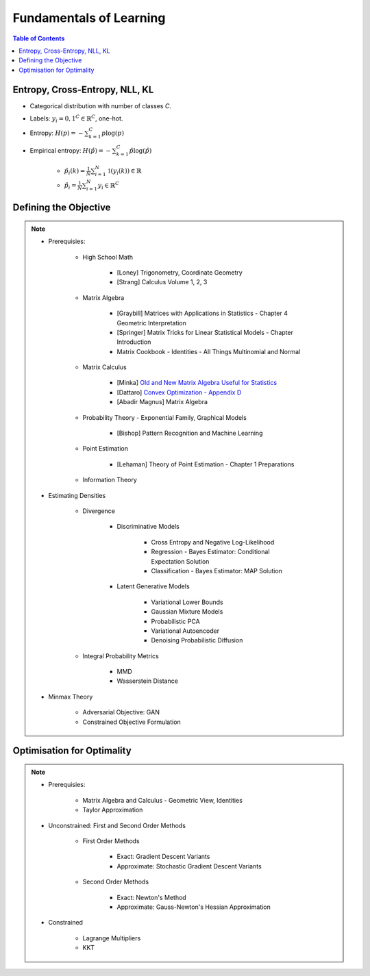 ################################################################################################
Fundamentals of Learning
################################################################################################
.. contents:: Table of Contents
   :depth: 2
   :local:
   :backlinks: none

************************************************************************************************
Entropy, Cross-Entropy, NLL, KL
************************************************************************************************
- Categorical distribution with number of classes `C`.
- Labels: :math:`y_i={0,1}^{C}\in\mathbb{R}^C`, one-hot.
- Entropy: :math:`H(p)=-\sum_{k=1}^C p\log(p)`
- Empirical entropy: :math:`H(\hat{p})=-\sum_{k=1}^C \hat{p}\log(\hat{p})` 

	- :math:`\hat{p}_i(k)=\frac{1}{N}\sum_{i=1}^N\mathbb{1}(y_i(k))\in\mathbb{R}`
	- :math:`\hat{p}_i=\frac{1}{N}\sum_{i=1}^N y_i\in\mathbb{R}^C`

************************************************************************************************
Defining the Objective
************************************************************************************************
.. note::
	* Prerequisies:

		* High School Math

			* [Loney] Trigonometry, Coordinate Geometry
			* [Strang] Calculus Volume 1, 2, 3
		* Matrix Algebra

			* [Graybill] Matrices with Applications in Statistics - Chapter 4 Geometric Interpretation
			* [Springer] Matrix Tricks for Linear Statistical Models - Chapter Introduction
			* Matrix Cookbook - Identities - All Things Multinomial and Normal
		* Matrix Calculus

			* [Minka] `Old and New Matrix Algebra Useful for Statistics <https://tminka.github.io/papers/matrix/minka-matrix.pdf>`_
			* [Dattaro] `Convex Optimization - Appendix D <https://www.cs.cmu.edu/~epxing/Class/10701-08s/recitation/mc.pdf>`_
			* [Abadir Magnus] Matrix Algebra 
		* Probability Theory - Exponential Family, Graphical Models

			* [Bishop] Pattern Recognition and Machine Learning
		* Point Estimation

			* [Lehaman] Theory of Point Estimation - Chapter 1 Preparations
		* Information Theory
	* Estimating Densities

		* Divergence

			* Discriminative Models

				* Cross Entropy and Negative Log-Likelihood
				* Regression - Bayes Estimator: Conditional Expectation Solution
				* Classification - Bayes Estimator: MAP Solution
			* Latent Generative Models

				* Variational Lower Bounds
				* Gaussian Mixture Models
				* Probabilistic PCA
				* Variational Autoencoder
				* Denoising Probabilistic Diffusion
		* Integral Probability Metrics

			* MMD
			* Wasserstein Distance
	* Minmax Theory

		* Adversarial Objective: GAN
		* Constrained Objective Formulation

************************************************************************************************
Optimisation for Optimality
************************************************************************************************
.. note::
	* Prerequisies:

		* Matrix Algebra and Calculus - Geometric View, Identities
		* Taylor Approximation
	* Unconstrained: First and Second Order Methods

		* First Order Methods 

			* Exact: Gradient Descent Variants
			* Approximate: Stochastic Gradient Descent Variants
		* Second Order Methods

			* Exact: Newton's Method
			* Approximate: Gauss-Newton's Hessian Approximation
	* Constrained

		* Lagrange Multipliers
		* KKT
